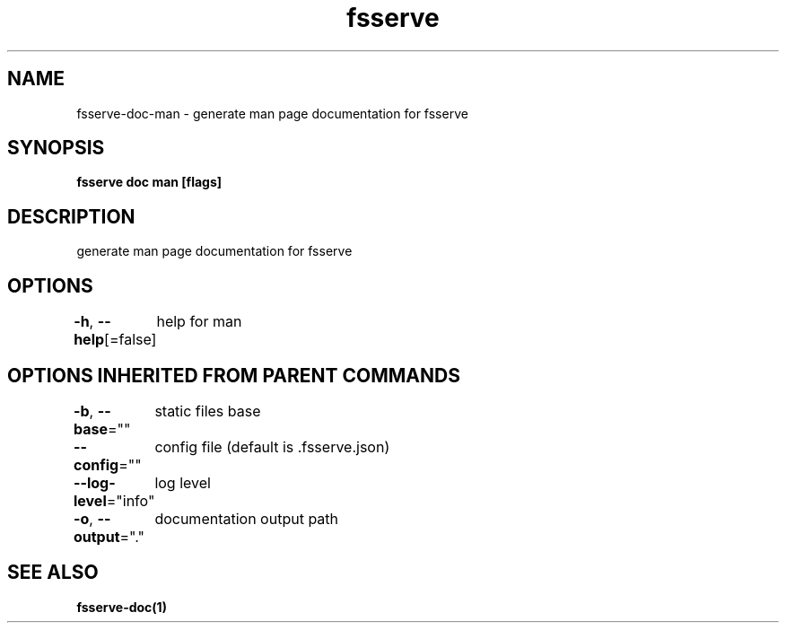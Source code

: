 .nh
.TH "fsserve" "1" "Jul 2023" "" ""

.SH NAME
.PP
fsserve-doc-man - generate man page documentation for fsserve


.SH SYNOPSIS
.PP
\fBfsserve doc man [flags]\fP


.SH DESCRIPTION
.PP
generate man page documentation for fsserve


.SH OPTIONS
.PP
\fB-h\fP, \fB--help\fP[=false]
	help for man


.SH OPTIONS INHERITED FROM PARENT COMMANDS
.PP
\fB-b\fP, \fB--base\fP=""
	static files base

.PP
\fB--config\fP=""
	config file (default is .fsserve.json)

.PP
\fB--log-level\fP="info"
	log level

.PP
\fB-o\fP, \fB--output\fP="."
	documentation output path


.SH SEE ALSO
.PP
\fBfsserve-doc(1)\fP
